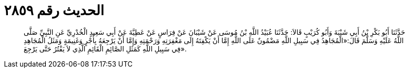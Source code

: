 
= الحديث رقم ٢٨٥٩

[quote.hadith]
حَدَّثَنَا أَبُو بَكْرِ بْنُ أَبِي شَيْبَةَ وَأَبُو كُرَيْبٍ قَالاَ: حَدَّثَنَا عُبَيْدُ اللَّهِ بْنُ مُوسَى عَنْ شَيْبَانَ عَنْ فِرَاسٍ عَنْ عَطِيَّةَ عَنْ أَبِي سَعِيدٍ الْخُدْرِيِّ عَنِ النَّبِيِّ صَلَّى اللَّهُ عَلَيْهِ وَسَلَّمَ قَالَ:«الْمُجَاهِدُ فِي سَبِيلِ اللَّهِ مَضْمُونٌ عَلَى اللَّهِ إِمَّا أَنْ يَكْفِتَهُ إِلَى مَغْفِرَتِهِ وَرَحْمَتِهِ وَإِمَّا أَنْ يَرْجِعَهُ بِأَجْرٍ وَغَنِيمَةٍ وَمَثَلُ الْمُجَاهِدِ فِي سَبِيلِ اللَّهِ كَمَثَلِ الصَّائِمِ الْقَائِمِ الَّذِي لاَ يَفْتُرُ حَتَّى يَرْجِعَ».